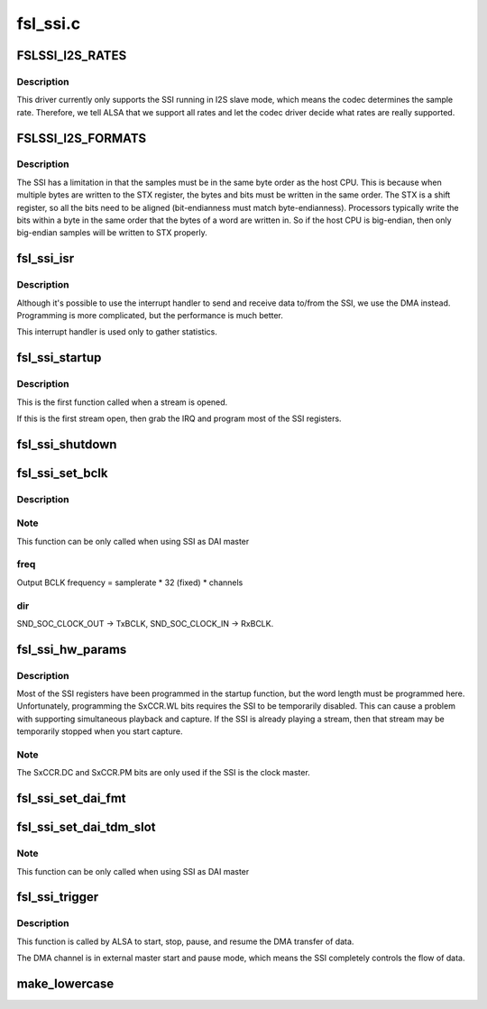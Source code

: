 .. -*- coding: utf-8; mode: rst -*-

=========
fsl_ssi.c
=========


.. _`fslssi_i2s_rates`:

FSLSSI_I2S_RATES
================

.. c:function:: FSLSSI_I2S_RATES ()



.. _`fslssi_i2s_rates.description`:

Description
-----------


This driver currently only supports the SSI running in I2S slave mode,
which means the codec determines the sample rate.  Therefore, we tell
ALSA that we support all rates and let the codec driver decide what rates
are really supported.



.. _`fslssi_i2s_formats`:

FSLSSI_I2S_FORMATS
==================

.. c:function:: FSLSSI_I2S_FORMATS ()



.. _`fslssi_i2s_formats.description`:

Description
-----------


The SSI has a limitation in that the samples must be in the same byte
order as the host CPU.  This is because when multiple bytes are written
to the STX register, the bytes and bits must be written in the same
order.  The STX is a shift register, so all the bits need to be aligned
(bit-endianness must match byte-endianness).  Processors typically write
the bits within a byte in the same order that the bytes of a word are
written in.  So if the host CPU is big-endian, then only big-endian
samples will be written to STX properly.



.. _`fsl_ssi_isr`:

fsl_ssi_isr
===========

.. c:function:: irqreturn_t fsl_ssi_isr (int irq, void *dev_id)

    :param int irq:
        IRQ of the SSI device

    :param void \*dev_id:
        pointer to the ssi_private structure for this SSI device



.. _`fsl_ssi_isr.description`:

Description
-----------


Although it's possible to use the interrupt handler to send and receive
data to/from the SSI, we use the DMA instead.  Programming is more
complicated, but the performance is much better.

This interrupt handler is used only to gather statistics.



.. _`fsl_ssi_startup`:

fsl_ssi_startup
===============

.. c:function:: int fsl_ssi_startup (struct snd_pcm_substream *substream, struct snd_soc_dai *dai)

    :param struct snd_pcm_substream \*substream:

        *undescribed*

    :param struct snd_soc_dai \*dai:

        *undescribed*



.. _`fsl_ssi_startup.description`:

Description
-----------


This is the first function called when a stream is opened.

If this is the first stream open, then grab the IRQ and program most of
the SSI registers.



.. _`fsl_ssi_shutdown`:

fsl_ssi_shutdown
================

.. c:function:: void fsl_ssi_shutdown (struct snd_pcm_substream *substream, struct snd_soc_dai *dai)

    :param struct snd_pcm_substream \*substream:

        *undescribed*

    :param struct snd_soc_dai \*dai:

        *undescribed*



.. _`fsl_ssi_set_bclk`:

fsl_ssi_set_bclk
================

.. c:function:: int fsl_ssi_set_bclk (struct snd_pcm_substream *substream, struct snd_soc_dai *cpu_dai, struct snd_pcm_hw_params *hw_params)

    configure Digital Audio Interface bit clock

    :param struct snd_pcm_substream \*substream:

        *undescribed*

    :param struct snd_soc_dai \*cpu_dai:

        *undescribed*

    :param struct snd_pcm_hw_params \*hw_params:

        *undescribed*



.. _`fsl_ssi_set_bclk.description`:

Description
-----------




.. _`fsl_ssi_set_bclk.note`:

Note
----

This function can be only called when using SSI as DAI master



.. _`fsl_ssi_set_bclk.freq`:

freq
----

Output BCLK frequency = samplerate * 32 (fixed) * channels



.. _`fsl_ssi_set_bclk.dir`:

dir
---

SND_SOC_CLOCK_OUT -> TxBCLK, SND_SOC_CLOCK_IN -> RxBCLK.



.. _`fsl_ssi_hw_params`:

fsl_ssi_hw_params
=================

.. c:function:: int fsl_ssi_hw_params (struct snd_pcm_substream *substream, struct snd_pcm_hw_params *hw_params, struct snd_soc_dai *cpu_dai)

    program the sample size

    :param struct snd_pcm_substream \*substream:

        *undescribed*

    :param struct snd_pcm_hw_params \*hw_params:

        *undescribed*

    :param struct snd_soc_dai \*cpu_dai:

        *undescribed*



.. _`fsl_ssi_hw_params.description`:

Description
-----------


Most of the SSI registers have been programmed in the startup function,
but the word length must be programmed here.  Unfortunately, programming
the SxCCR.WL bits requires the SSI to be temporarily disabled.  This can
cause a problem with supporting simultaneous playback and capture.  If
the SSI is already playing a stream, then that stream may be temporarily
stopped when you start capture.



.. _`fsl_ssi_hw_params.note`:

Note
----

The SxCCR.DC and SxCCR.PM bits are only used if the SSI is the
clock master.



.. _`fsl_ssi_set_dai_fmt`:

fsl_ssi_set_dai_fmt
===================

.. c:function:: int fsl_ssi_set_dai_fmt (struct snd_soc_dai *cpu_dai, unsigned int fmt)

    configure Digital Audio Interface Format.

    :param struct snd_soc_dai \*cpu_dai:

        *undescribed*

    :param unsigned int fmt:

        *undescribed*



.. _`fsl_ssi_set_dai_tdm_slot`:

fsl_ssi_set_dai_tdm_slot
========================

.. c:function:: int fsl_ssi_set_dai_tdm_slot (struct snd_soc_dai *cpu_dai, u32 tx_mask, u32 rx_mask, int slots, int slot_width)

    set TDM slot number

    :param struct snd_soc_dai \*cpu_dai:

        *undescribed*

    :param u32 tx_mask:

        *undescribed*

    :param u32 rx_mask:

        *undescribed*

    :param int slots:

        *undescribed*

    :param int slot_width:

        *undescribed*



.. _`fsl_ssi_set_dai_tdm_slot.note`:

Note
----

This function can be only called when using SSI as DAI master



.. _`fsl_ssi_trigger`:

fsl_ssi_trigger
===============

.. c:function:: int fsl_ssi_trigger (struct snd_pcm_substream *substream, int cmd, struct snd_soc_dai *dai)

    :param struct snd_pcm_substream \*substream:

        *undescribed*

    :param int cmd:

        *undescribed*

    :param struct snd_soc_dai \*dai:

        *undescribed*



.. _`fsl_ssi_trigger.description`:

Description
-----------


This function is called by ALSA to start, stop, pause, and resume the DMA
transfer of data.

The DMA channel is in external master start and pause mode, which
means the SSI completely controls the flow of data.



.. _`make_lowercase`:

make_lowercase
==============

.. c:function:: void make_lowercase (char *s)

    case

    :param char \*s:

        *undescribed*

